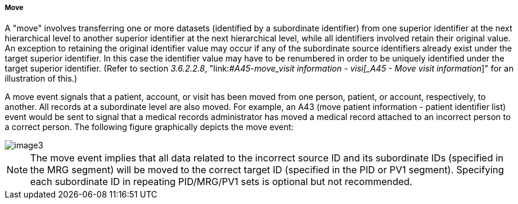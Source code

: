 ===== Move
[v291_section="3.6.2.1.3"]

A "move" involves transferring one or more datasets (identified by a subordinate identifier) from one superior identifier at the next hierarchical level to another superior identifier at the next hierarchical level, while all identifiers involved retain their original value. An exception to retaining the original identifier value may occur if any of the subordinate source identifiers already exist under the target superior identifier. In this case the identifier value may have to be renumbered in order to be uniquely identified under the target superior identifier. (Refer to section _3.6.2.2.8_, "link:#_A45_-_move_visit information - visi[_A45 - Move visit information_]" for an illustration of this.)

A move event signals that a patient, account, or visit has been moved from one person, patient, or account, respectively, to another. All records at a subordinate level are also moved. For example, an A43 (move patient information - patient identifier list) event would be sent to signal that a medical records administrator has moved a medical record attached to an incorrect person to a correct person. The following figure graphically depicts the move event:

image::extracted-media/media/image3.wmf[]

[NOTE]
The move event implies that all data related to the incorrect source ID and its subordinate IDs (specified in the MRG segment) will be moved to the correct target ID (specified in the PID or PV1 segment). Specifying each subordinate ID in repeating PID/MRG/PV1 sets is optional but not recommended.

